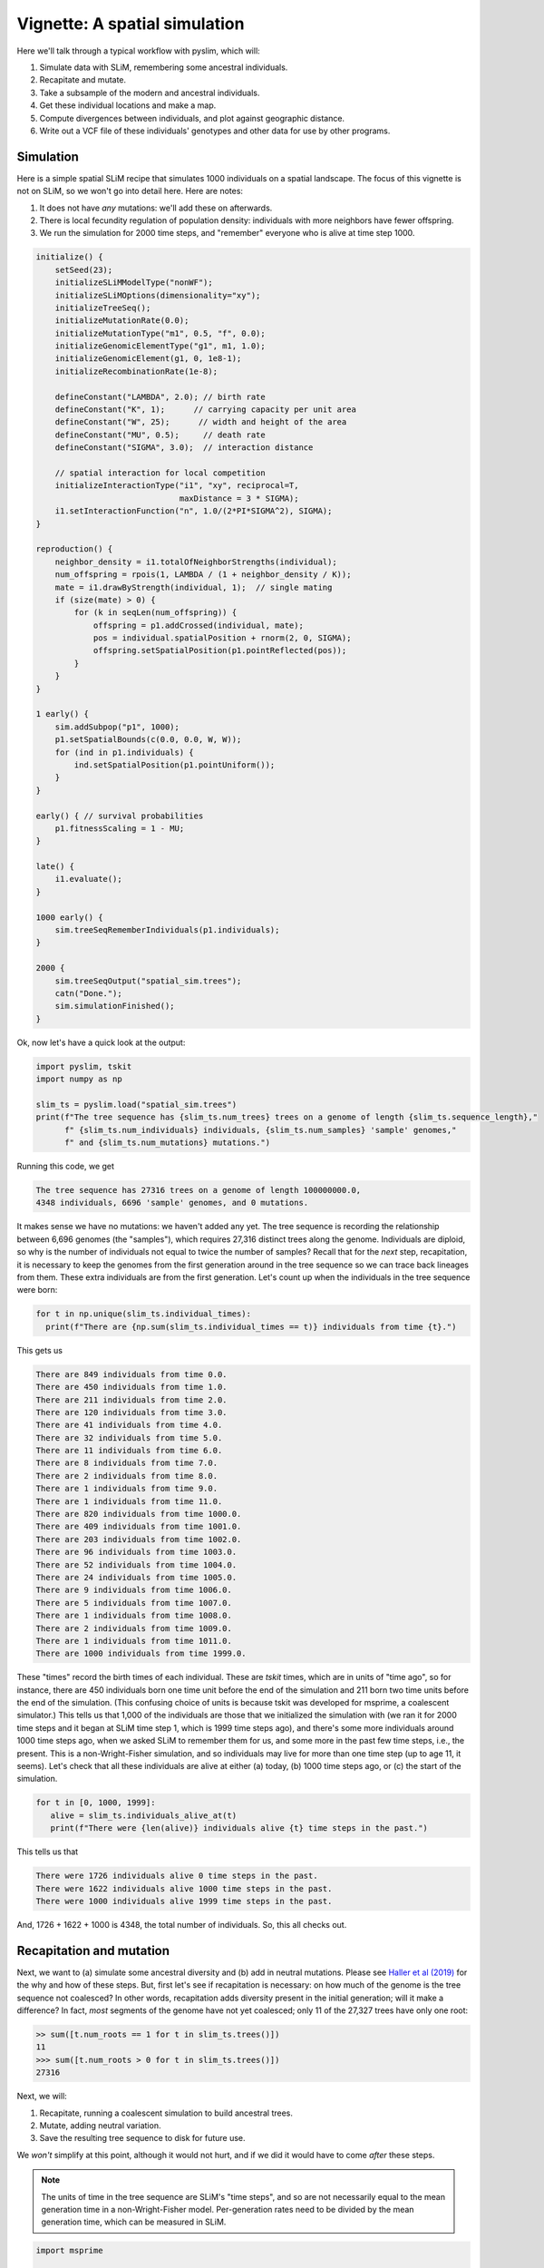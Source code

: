 .. _sec_vignette_space:


==============================
Vignette: A spatial simulation
==============================

Here we'll talk through a typical workflow with pyslim,
which will:

1. Simulate data with SLiM, remembering some ancestral individuals.
2. Recapitate and mutate.
3. Take a subsample of the modern and ancestral individuals.
4. Get these individual locations and make a map.
5. Compute divergences between individuals, and plot against geographic distance.
6. Write out a VCF file of these individuals' genotypes and other data for use by other programs.


**********
Simulation
**********

Here is a simple spatial SLiM recipe that simulates 1000 individuals on a spatial landscape.
The focus of this vignette is not on SLiM, so we won't go into detail here.
Here are notes:

1. It does not have *any* mutations: we'll add these on afterwards.
2. There is local fecundity regulation of population density: individuals with more neighbors
   have fewer offspring.
3. We run the simulation for 2000 time steps, and "remember" everyone who is alive at time step 1000.

.. code-block:: none

   initialize() {
       setSeed(23);
       initializeSLiMModelType("nonWF");
       initializeSLiMOptions(dimensionality="xy");
       initializeTreeSeq();
       initializeMutationRate(0.0);
       initializeMutationType("m1", 0.5, "f", 0.0);
       initializeGenomicElementType("g1", m1, 1.0);
       initializeGenomicElement(g1, 0, 1e8-1);
       initializeRecombinationRate(1e-8);    

       defineConstant("LAMBDA", 2.0); // birth rate
       defineConstant("K", 1);      // carrying capacity per unit area
       defineConstant("W", 25);      // width and height of the area
       defineConstant("MU", 0.5);     // death rate
       defineConstant("SIGMA", 3.0);  // interaction distance
       
       // spatial interaction for local competition
       initializeInteractionType("i1", "xy", reciprocal=T,
                                 maxDistance = 3 * SIGMA);
       i1.setInteractionFunction("n", 1.0/(2*PI*SIGMA^2), SIGMA);
   }

   reproduction() {
       neighbor_density = i1.totalOfNeighborStrengths(individual);
       num_offspring = rpois(1, LAMBDA / (1 + neighbor_density / K));
       mate = i1.drawByStrength(individual, 1);  // single mating
       if (size(mate) > 0) {
           for (k in seqLen(num_offspring)) {
               offspring = p1.addCrossed(individual, mate);
               pos = individual.spatialPosition + rnorm(2, 0, SIGMA);
               offspring.setSpatialPosition(p1.pointReflected(pos));
           }
       }
   }

   1 early() {
       sim.addSubpop("p1", 1000);
       p1.setSpatialBounds(c(0.0, 0.0, W, W));
       for (ind in p1.individuals) {
           ind.setSpatialPosition(p1.pointUniform());
       }
   }

   early() { // survival probabilities
       p1.fitnessScaling = 1 - MU;
   }

   late() {
       i1.evaluate();
   }

   1000 early() {
       sim.treeSeqRememberIndividuals(p1.individuals);
   }

   2000 {
       sim.treeSeqOutput("spatial_sim.trees");
       catn("Done.");
       sim.simulationFinished();
   }


Ok, now let's have a quick look at the output:

.. code-block:: python

   import pyslim, tskit
   import numpy as np

   slim_ts = pyslim.load("spatial_sim.trees")
   print(f"The tree sequence has {slim_ts.num_trees} trees on a genome of length {slim_ts.sequence_length},"
         f" {slim_ts.num_individuals} individuals, {slim_ts.num_samples} 'sample' genomes,"
         f" and {slim_ts.num_mutations} mutations.")

Running this code, we get

.. code-block:: none

   The tree sequence has 27316 trees on a genome of length 100000000.0,
   4348 individuals, 6696 'sample' genomes, and 0 mutations.

It makes sense we have no mutations: we haven't added any yet.
The tree sequence is recording the relationship between 6,696 genomes (the "samples"),
which requires 27,316 distinct trees along the genome.
Individuals are diploid, so why is the number of individuals not equal to twice the number of samples? 
Recall that for the *next* step, recapitation, it is necessary to keep the genomes from the first
generation around in the tree sequence so we can trace back lineages from them.
These extra individuals are from the first generation.
Let's count up when the individuals in the tree sequence were born:

.. code-block:: python

   for t in np.unique(slim_ts.individual_times):
     print(f"There are {np.sum(slim_ts.individual_times == t)} individuals from time {t}.")
   
This gets us

.. code-block:: none

   There are 849 individuals from time 0.0.
   There are 450 individuals from time 1.0.
   There are 211 individuals from time 2.0.
   There are 120 individuals from time 3.0.
   There are 41 individuals from time 4.0.
   There are 32 individuals from time 5.0.
   There are 11 individuals from time 6.0.
   There are 8 individuals from time 7.0.
   There are 2 individuals from time 8.0.
   There are 1 individuals from time 9.0.
   There are 1 individuals from time 11.0.
   There are 820 individuals from time 1000.0.
   There are 409 individuals from time 1001.0.
   There are 203 individuals from time 1002.0.
   There are 96 individuals from time 1003.0.
   There are 52 individuals from time 1004.0.
   There are 24 individuals from time 1005.0.
   There are 9 individuals from time 1006.0.
   There are 5 individuals from time 1007.0.
   There are 1 individuals from time 1008.0.
   There are 2 individuals from time 1009.0.
   There are 1 individuals from time 1011.0.
   There are 1000 individuals from time 1999.0.


These "times" record the birth times of each individual.
These are *tskit* times, which are in units of "time ago",
so for instance, there are 450 individuals born one time unit before the end of the simulation
and 211 born two time units before the end of the simulation.
(This confusing choice of units is because tskit was developed for msprime, a coalescent simulator.)
This tells us that 1,000 of the individuals are those that we initialized the simulation with
(we ran it for 2000 time steps and it began at SLiM time step 1, which is 1999 time steps ago),
and there's some more individuals around 1000 time steps ago, when we asked SLiM to remember
them for us, and some more in the past few time steps, i.e., the present.
This is a non-Wright-Fisher simulation,
and so individuals may live for more than one time step (up to age 11, it seems).
Let's check that all these individuals are alive at either (a) today, (b) 1000 time steps ago,
or (c) the start of the simulation.

.. code-block:: python

   for t in [0, 1000, 1999]:
      alive = slim_ts.individuals_alive_at(t)
      print(f"There were {len(alive)} individuals alive {t} time steps in the past.")


This tells us that

.. code-block:: none

   There were 1726 individuals alive 0 time steps in the past.
   There were 1622 individuals alive 1000 time steps in the past.
   There were 1000 individuals alive 1999 time steps in the past.

And, 1726 + 1622 + 1000 is 4348, the total number of individuals.
So, this all checks out.


*************************
Recapitation and mutation
*************************

Next, we want to (a) simulate some ancestral diversity and (b) add in neutral mutations.
Please see `Haller et al (2019) <https://onlinelibrary.wiley.com/doi/abs/10.1111/1755-0998.12968>`_
for the why and how of these steps.
But, first let's see if recapitation is necessary:
on how much of the genome is the tree sequence not coalesced?
In other words, recapitation adds diversity present in the initial generation;
will it make a difference? 
In fact, *most* segments of the genome have not yet coalesced;
only 11 of the 27,327 trees have only one root:

.. code-block:: none

   >> sum([t.num_roots == 1 for t in slim_ts.trees()])
   11
   >>> sum([t.num_roots > 0 for t in slim_ts.trees()])
   27316

Next, we will:

1. Recapitate, running a coalescent simulation to build ancestral trees.
2. Mutate, adding neutral variation.
3. Save the resulting tree sequence to disk for future use.

We *won't* simplify at this point, although it would not hurt,
and if we did it would have to come *after* these steps.

.. note::

   The units of time in the tree sequence are SLiM's "time steps", and
   so are not necessarily equal to the mean generation time in a
   non-Wright-Fisher model. Per-generation rates need to be divided by the
   mean generation time, which can be measured in SLiM.

.. code-block:: python

   import msprime

   recap_ts = slim_ts.recapitate(recombination_rate=1e-8, Ne=1000)
   ts = pyslim.SlimTreeSequence(
         msprime.mutate(recap_ts, rate=1e-8, keep=True))
   ts.dump("spatial_sim.recap.trees")

   print(f"The tree sequence now has {ts.num_trees} trees,"
         f" and {ts.num_mutations} mutations.")


This has added mutations according to an infinite-sites model of mutation,
resulting in

.. code-block:: none

   The tree sequence now has 33009 trees, and 63202 mutations.

.. note::

   Since :meth:`mutate <msprime.mutate>` is an msprime method, it does not return a pyslim
   tree sequence, so we need to convert it back, by wrapping the call to `mutate`
   in :func:`.SlimTreeSequence`.

We will have no further use for `slim_ts` or for `recap_ts`;
we've just given them separate names for tidiness.
And, since the original SLiM mutation had no mutations, we didn't need to specify `keep=True`
in :meth:`mutate <msprime.mutate>`, but if we *had* put down selected mutations with SLiM
we'd probably want to keep them around.


****************************
Take a sample of individuals
****************************

Now it's time to compute some things.
In real life we don't get to work with *everyone* usually,
so we'll take a subset of individuals.
The range we have simulated has width and height 25 units,
with a population density of around 1 per unit area.
We'll get genomes to work with by pulling out

1. All the modern individuals in the five squares of width 3 in the corners of the range
   and the center, and
2. Five individuals sampled randomly from everyone alive 1000 time steps ago.

.. code-block:: python


   np.random.seed(23)

   alive = ts.individuals_alive_at(0)
   locs = ts.individual_locations[alive, :]

   W = 25
   w = 3
   groups = {
      'topleft' : alive[np.logical_and(locs[:, 0] < w, locs[:, 1] < w)],
      'topright' : alive[np.logical_and(locs[:, 0] < w, locs[:, 1] > W - w)],
      'bottomleft' : alive[np.logical_and(locs[:, 0] > W - w, locs[:, 1] < w)],
      'bottomright' : alive[np.logical_and(locs[:, 0] > W - w, locs[:, 1] > W - w)],
      'center' : alive[np.logical_and(np.abs(locs[:, 0] - W/2) < w/2,
                                      np.abs(locs[:, 1] - W/2) < w/2)]
      }

   old_ones = ts.individuals_alive_at(1000)
   groups['ancient'] = np.random.choice(old_ones, size=5)

   for k in groups:
      print(f"We have {len(groups[k])} individuals in the {k} group.")


.. code-block:: none

   We have 37 individuals in the topleft group.
   We have 37 individuals in the topright group.
   We have 26 individuals in the bottomleft group.
   We have 26 individuals in the bottomright group.
   We have 16 individuals in the center group.
   We have 5 individuals in the ancient group.

To keep names associated with each subset of individuals,
we've kept the individuals in a dict, so that for instance
`groups["topleft"]` is an array of all the individual IDs that are in the top left corner.
The IDs of the ancient individuals we will work with are kept in the array `ancient`.

Let's do a quick sanity check, that everyone in `ancient` was actually born around 1000 time steps ago:

.. code-block:: python

   for i in groups["ancient"]:
      ind = ts.individual(i)
      assert(ind.time >= 1000 and ind.time < 1020)

That checks out.

******************
Plotting locations
******************

We should check this: plot where these individuals lie
relative to everyone else.
The individuals locations are available in individual metadata,
but to make things easier, it's also present in a `num_individuals x 3`
numpy array as `ts.individual_locations`.
(There are three columns because SLiM allows for
`(x, y, z)` coordinates, but we'll just use the first two.)
Since `groups["topleft"]` is an array of individual IDs,
we can pull out the locations of the "topleft" individuals
by indexing the rows of the individual location array:

.. code-block:: none

   >>> ts.individual_locations
   array([[13.80897405,  6.82864046,  0.        ],
          [15.99468473, 15.53409472,  0.        ],
          [16.55974164, 12.15628142,  0.        ],
          ...,
          [23.54238595, 15.86662063,  0.        ],
          [20.87051031, 24.82176819,  0.        ],
          [23.50646183, 24.9382513 ,  0.        ]])
   >>> ts.individual_locations.shape
   (4348, 3)
   >>> ts.individual_locations[groups["topleft"], :].shape
   (37, 3)


Using this, we can easily plot the locations of all the individuals from today
(on the left) and 1000 time steps ago (on the right).
We have to do a bit of mucking around to set the colors so that they reflect
which group each individual is in.

.. code-block:: python

   import matplotlib
   matplotlib.use('Agg')
   import matplotlib.pyplot as plt

   group_order = ['topleft', 'topright', 'bottomleft', 'bottomright', 'center', 'ancient']
   ind_colors = np.repeat(0, ts.num_individuals)
   for j, k in enumerate(group_order):
      ind_colors[groups[k]] = 1 + j

   old_locs = ts.individual_locations[old_ones, :]

   fig = plt.figure(figsize=(12, 6), dpi=300)
   ax = fig.add_subplot(121)
   ax.set_title("today")
   ax.scatter(locs[:,0], locs[:,1], s=20, c=ind_colors[alive])
   ax = fig.add_subplot(122)
   ax.set_title("long ago")
   ax.scatter(old_locs[:, 0], old_locs[:, 1], s=20, c=ind_colors[old_ones])
   fig.savefig("spatial_sim_locations.png")


.. image:: _static/spatial_sim_locations.png
   :width: 1200px
   :alt: Spatial location of all individuals and the genotyped ones.



*********************
Isolation by distance
*********************

Now, let's look at *isolation by distance*, i.e.,
let's compare geographic and genetic distances.
Here, "genetic distance" will be mean pairwise sequence divergence.
First, we'll compute mean genetic distance between each of our five groups.

The first thing we need to do is some bookkeeping.
So far, we've just worked with *individuals*,
but tree sequence tools, in particular the statistics computation methods from tskit,
are designed to work with *genomes*, also known as "nodes".
So, first we need to pull out the *node IDs* corresponding to the individuals we want.
The things that make up a tree sequence - individuals, nodes, mutations, etcetera -
can generally be examined individually. 
For instance, here's what we have for the five "ancient" individuals:

.. code-block:: none

   >>> for i in groups['ancient']:
   ...   print(ts.individual(i))
   ... 
   {'id': 3321, 'flags': 131072, 'location': array([9.14133435, 6.8947811 , 0.        ]),
      'metadata': IndividualMetadata(pedigree_id=814744, age=1, population=1, sex=-1, flags=0),
      'nodes': array([3190, 3191], dtype=int32), 'population': 1, 'time': 1001.0}
   {'id': 3468, 'flags': 131072, 'location': array([14.37826013, 20.23742822,  0.        ]),
      'metadata': IndividualMetadata(pedigree_id=815025, age=1, population=1, sex=-1, flags=0),
      'nodes': array([3484, 3485], dtype=int32), 'population': 1, 'time': 1001.0}
   {'id': 3790, 'flags': 131072, 'location': array([0.15777608, 1.17249009, 0.        ]),
      'metadata': IndividualMetadata(pedigree_id=815404, age=0, population=1, sex=-1, flags=0),
      'nodes': array([4128, 4129], dtype=int32), 'population': 1, 'time': 1000.0}
   {'id': 3676, 'flags': 131072, 'location': array([18.59548841, 18.92988639,  0.        ]),
      'metadata': IndividualMetadata(pedigree_id=815290, age=0, population=1, sex=-1, flags=0),
      'nodes': array([3900, 3901], dtype=int32), 'population': 1, 'time': 1000.0}
   {'id': 4238, 'flags': 131072, 'location': array([2.90141632, 3.9466396 , 0.        ]),
      'metadata': IndividualMetadata(pedigree_id=815852, age=0, population=1, sex=-1, flags=0),
      'nodes': array([5024, 5025], dtype=int32), 'population': 1, 'time': 1000.0}

Notice that among other things, each `individual` carries around a list of their `node` IDs,
i.e., their genomes.
We need to put these all in a list of lists,
so that, for instance, the first element of the list will have the node IDs of all the genomes
of the individuals in the "topleft" group.
And, since we kept the individual IDs in a dict, which are unordered,
we'll have to do some extra work to make sure we keep track of order.

.. code-block:: python


   sampled_nodes = [[] for _ in groups]
   for j, k in enumerate(group_order):
      for ind in groups[k]:
         sampled_nodes[j].extend(ts.individual(ind).nodes)


Let's do a sanity check: the number of nodes in each element of this list
should be twice the number of individuals in the corresponding list.

.. code-block:: none

   >>> [len(groups[k]) for k in groups]
   [37, 37, 26, 26, 16, 5]

   >>> [len(u) for u in sampled_nodes]
   [74, 74, 52, 52, 32, 10]
   
So, in the 'topleft' corner there are 37 diploids. That checks out.   

Now, we can compute the matrix of pairwise mean sequence divergences
between and within these sets.
This is done using the :meth:`ts.divergence <tskit.TreeSequence.divergence>` method.

.. code-block:: python

   pairs = [(i, j) for i in range(6) for j in range(6)]
   group_div = ts.divergence(sampled_nodes, indexes=pairs).reshape((6, 6))

   print("\t" + "\t".join(group_order))
   for i, group in enumerate(group_order):
      print(f"{group_order[i]}:\t" + "\t".join(map(str, np.round(group_div[i], 7))))


.. code-block:: none

   topleft:	3.83e-05	4.06e-05	4.01e-05	4.12e-05	4.05e-05	5.15e-05
   topright:	4.06e-05	3.91e-05	4.06e-05	4.07e-05	4.02e-05	5.16e-05
   bottomleft:	4.01e-05	4.06e-05	3.89e-05	4.08e-05	4.04e-05	5.19e-05
   bottomright:	4.12e-05	4.07e-05	4.08e-05	3.95e-05	4.07e-05	5.22e-05
   center:	4.05e-05	4.02e-05	4.04e-05	4.07e-05	4.04e-05	5.15e-05
   ancient:	5.15e-05	5.16e-05	5.19e-05	5.22e-05	5.15e-05	4.02e-05


That's nice, but to look at isolation by distance,
we should actually separate out the individuals.
To do that, we need to create a list of lists of nodes
whose j-th entry is the nodes belonging to the j-th individual,
and to keep track of which group each one belongs to.

.. code-block:: python

   ind_nodes = []
   ind_group = []
   for j, group in enumerate(group_order):
      for ind in groups[group]:
         ind_nodes.append(ts.individual(ind).nodes)
         ind_group.append(group_order[j])

   nind = len(ind_nodes)
   pairs = [(i, j) for i in range(nind) for j in range(nind) if i <= j]
   ind_div = ts.divergence(ind_nodes, indexes=pairs)

Here we've only computed divergences in the *upper triangle* of the pairwise divergence matrix,
with heterozygosities on the diagonal.
We'll also need pairwise geographic distances:

.. code-block:: python

   geog_dist = np.repeat(0.0, len(pairs))
   locs = ts.individual_locations
   for k, (i, j) in enumerate(pairs):
      geog_dist[k] = np.sqrt(np.sum((locs[i, :] - locs[j, :])**2))

Let's check that makes sense: distances of individuals from themselves should be zero.

.. code-block:: python

   for (i, j), x in zip(pairs, geog_dist):
     if i == j:
       assert(x == 0)

Python does not complain, which is good.
Now let's plot genetic distance against geographic distance.

.. code-block:: python

   pair_colors = np.repeat(0, len(pairs))
   for k, (i, j) in enumerate(pairs):
      if ind_group[i] == "ancient" or ind_group[j] == "ancient":
         pair_colors[k] = 1

   fig = plt.figure(figsize=(6, 6), dpi=300)
   ax = fig.add_subplot(111)
   ax.scatter(geog_dist, 1e3 * ind_div, s=20, alpha=0.5,
              c=pair_colors)
   ax.set_xlabel("geographic distance")
   ax.set_ylabel("genetic distance (diffs/Kb)")
   fig.savefig("spatial_sim_ibd.png")


.. image:: _static/spatial_sim_ibd.png
   :width: 600px
   :alt: Geographic and genetic distances in the simulation.


Since we multiplied `ind_div` by 1,000,
the units of genetic distance are in mean number of nucleotide differences per kilobase.
There is *not* strong IBD in this noisy and relatively small simulation,
but notice that the "ancient" samples are more deeply diverged from modern samples (in yellow)
than most modern ones are from each other.



**********
VCF output
**********

Now we want to write out these data for analysis with other programs.
To do this, and make sure that everything stays nicely cross-referenced,
we're going to loop through the sampled individuals, writing their information to a file,
while at the same time constructing a list of individual IDs,
whose genomes we will write out to a VCF file.

.. code-block:: python

   indivlist = []
   indivnames = []
   with open("spatial_sim_individuals.txt", "w") as indfile:
     indfile.writelines("\t".join(["vcf_label", "tskit_id", "slim_id"]
                                  + ["birth_time_ago", "age", "x", "y"]) + "\n")
     for group in group_order:
        for i in groups[group]:
           indivlist.append(i)
           ind = ts.individual(i)
           vcf_label = f"tsk_{ind.id}"
           indivnames.append(vcf_label)
           data = [vcf_label, str(ind.id), str(ind.metadata.pedigree_id), str(ind.time),
                   str(ind.metadata.age), str(ind.location[0]), str(ind.location[1])]
           indfile.writelines("\t".join(data) + "\n")


   with open("spatial_sim_genotypes.vcf", "w") as vcffile:
     ts.write_vcf(vcffile, individuals=indivlist, individual_names=indivnames)


****************
More information
****************

1. The distinction between "nodes" (i.e., genomes) and "individuals" can be confusing,
   as well as the idea of "samples".
   Please see the
   `tskit documentation <https://tskit.readthedocs.io/en/latest/data-model.html>`_
   for more explanation about these concepts.

2. The general interface for computing statistics (explaining, for instance, the "indexes"
   argument above) is described in
   `the tskit documentation <https://tskit.readthedocs.io/en/latest/stats.html>`_
   also.


**************************
What about simplification?
**************************

The tree sequence we worked with here contains more information than we need,
including the first generation individuals.
If we wanted to remove this, we could have used the
:meth:`simplify <tskit.TreeSequence.simplify>` method,
which reduced the tree sequence to the minimal required to record the information
about a provided set of nodes.
In the workflow above we didn't ever *simplify* the tree sequence,
because we didn't need to.
Because simplify reorders nodes and removes unused individuals and populations,
it requires an extra layer of bookkeeping.
Such relabeling also makes it harder to compare results across different analyses
of the same data.

Simplifying the tree sequence down to the nodes of the individuals
in our "groups" would not change any subsequent analysis (except perhaps
removing monomorphic sites in the VCF output),
and would speed up computation of diversity.
Since the calculation was fast already, it wasn't worth it in this case,
but for much larger tree sequences it could be worth the extra code complexity.

